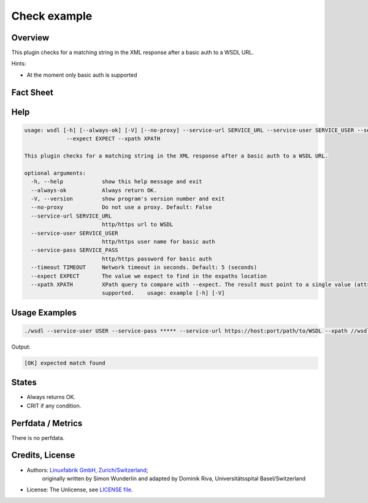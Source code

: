 Check example
=============

Overview
--------


This plugin checks for a matching string in the XML response after a basic auth to a WSDL URL.

Hints:

* At the moment only basic auth is supported


Fact Sheet
----------

.. csv-table::
    :widths: 30, 70
    
    "Check Plugin Download",                "https://github.com/Linuxfabrik/monitoring-plugins/tree/main/check-plugins/wsdl"
    "Check Interval Recommendation",        "Once a minute"
    "Can be called without parameters",     "No"
    "Available for",                        "Python 3, Windows"
    "Requirements",                         "Python module ``lxml``

Help
----

.. code-block:: text

    usage: wsdl [-h] [--always-ok] [-V] [--no-proxy] --service-url SERVICE_URL --service-user SERVICE_USER --service-pass SERVICE_PASS [--timeout TIMEOUT]
		 --expect EXPECT --xpath XPATH

    This plugin checks for a matching string in the XML response after a basic auth to a WSDL URL.

    optional arguments:
      -h, --help            show this help message and exit
      --always-ok           Always return OK.
      -V, --version         show program's version number and exit
      --no-proxy            Do not use a proxy. Default: False
      --service-url SERVICE_URL
			    http/https url to WSDL
      --service-user SERVICE_USER
			    http/https user name for basic auth
      --service-pass SERVICE_PASS
			    http/https password for basic auth
      --timeout TIMEOUT     Network timeout in seconds. Default: 5 (seconds)
      --expect EXPECT       The value we expect to find in the expaths location
      --xpath XPATH         XPath query to compare with --expect. The result must point to a single value (attribute or node content). Lists/arrays are not
			    supported.    usage: example [-h] [-V]
			

Usage Examples
--------------

.. code-block:: bash

    ./wsdl --service-user USER --service-pass ***** --service-url https://host:port/path/to/WSDL --xpath //wsdl:portType/wsdl:operation/wsdl:input/@message --expect tns:XYZ

Output:

.. code-block:: text

    [OK] expected match found


States
------

* Always returns OK.
* CRIT if any condition.


Perfdata / Metrics
------------------

There is no perfdata.


Credits, License
----------------

* Authors: `Linuxfabrik GmbH, Zurich/Switzerland <https://www.linuxfabrik.ch>`_;
            originally written by Simon Wunderlin and adapted by Dominik Riva, Universitätsspital Basel/Switzerland
* License: The Unlicense, see `LICENSE file <https://unlicense.org/>`_.

